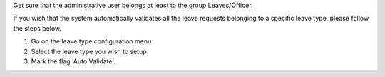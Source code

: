 Get sure that the administrative user belongs at least to the group
Leaves/Officer.

If you wish that the system automatically validates all the leave requests
belonging to a specific leave type, please follow the steps below.

#. Go on the leave type configuration menu
#. Select the leave type you wish to setup
#. Mark the flag 'Auto Validate'.
